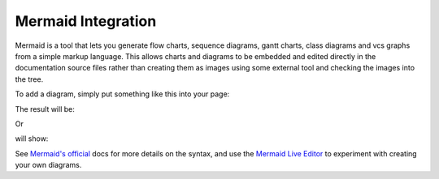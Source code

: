 Mermaid Integration
===================

Mermaid is a tool that lets you generate flow charts, sequence diagrams, gantt
charts, class diagrams and vcs graphs from a simple markup language. This
allows charts and diagrams to be embedded and edited directly in the
documentation source files rather than creating them as images using some
external tool and checking the images into the tree.

To add a diagram, simply put something like this into your page:

.. These two examples come from the upstream website (https://mermaid-js.github.io/mermaid/#/)

.. code-block:: rst
    :caption: .rst

    .. mermaid::

        graph TD;
            A-->B;
            A-->C;
            B-->D;
            C-->D;

.. code-block:: md
    :caption: .md

    ```{mermaid}
    graph TD;
        A-->B;
        A-->C;
        B-->D;
        C-->D;
    ```

The result will be:

.. mermaid::

     graph TD;
         A-->B;
         A-->C;
         B-->D;
         C-->D;

Or

.. code-block:: rst
    :caption: .rst

    .. mermaid::

         sequenceDiagram
             participant Alice
             participant Bob
             Alice->>John: Hello John, how are you?
             loop Healthcheck
                 John->>John: Fight against hypochondria
             end
             Note right of John: Rational thoughts <br/>prevail!
             John-->>Alice: Great!
             John->>Bob: How about you?
             Bob-->>John: Jolly good!

.. code-block:: markdown
    :caption: .md

    ```{mermaid}
    sequenceDiagram
        participant Alice
        participant Bob
        Alice->>John: Hello John, how are you?
        loop Healthcheck
            John->>John: Fight against hypochondria
        end
        Note right of John: Rational thoughts <br/>prevail!
        John-->>Alice: Great!
        John->>Bob: How about you?
        Bob-->>John: Jolly good!
    ```



will show:

.. mermaid::

     sequenceDiagram
         participant Alice
         participant Bob
         Alice->>John: Hello John, how are you?
         loop Healthcheck
             John->>John: Fight against hypochondria
         end
         Note right of John: Rational thoughts <br/>prevail!
         John-->>Alice: Great!
         John->>Bob: How about you?
         Bob-->>John: Jolly good!


See `Mermaid's official <https://mermaid-js.github.io/mermaid/#/>`__ docs for
more details on the syntax, and use the
`Mermaid Live Editor <https://mermaidjs.github.io/mermaid-live-editor/>`__ to
experiment with creating your own diagrams.

